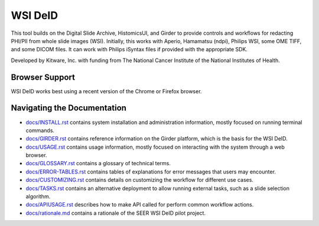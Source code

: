 =======================================
WSI DeID |build-status| |license-badge|
=======================================

This tool builds on the Digital Slide Archive, HistomicsUI, and Girder to provide controls and workflows for redacting PHI/PII from whole slide images (WSI).  Initially, this works with Aperio, Hamamatsu (ndpi), Philips WSI, some OME TIFF, and some DICOM files.  It can work with Philips iSyntax files if provided with the appropriate SDK.

Developed by Kitware, Inc. with funding from The National Cancer Institute of the National Institutes of Health.

.. |build-status| image:: https://circleci.com/gh/DigitalSlideArchive/DSA-WSI-DeID.png?style=shield
    :target: https://circleci.com/gh/DigitalSlideArchive/DSA-WSI-DeID
    :alt: Build Status

.. |license-badge| image:: https://img.shields.io/badge/license-Apache%202-blue.svg
    :target: https://raw.githubusercontent.com/DigitalSlideArchive/DSA-WSI-DeID/master/LICENSE
    :alt: License

Browser Support
===============

WSI DeID works best using a recent version of the Chrome or Firefox browser.

Navigating the Documentation
============================


* `docs/INSTALL.rst <docs/INSTALL.rst>`_ contains system installation and administration information, mostly focused on running terminal commands.
* `docs/GIRDER.rst <docs/GIRDER.rst>`_ contains reference information on the Girder platform, which is the basis for the WSI DeID.
* `docs/USAGE.rst <docs/USAGE.rst>`_ contains usage information, mostly focused on interacting with the system through a web browser.
* `docs/GLOSSARY.rst <docs/GLOSSARY.rst>`_ contains a glossary of technical terms.
* `docs/ERROR-TABLES.rst <docs/ERROR-TABLES.rst>`_ contains tables of explanations for error messages that users may encounter.
* `docs/CUSTOMIZING.rst <docs/CUSTOMIZING.rst>`_ contains details on customizing the workflow for different use cases.
* `docs/TASKS.rst <docs/TASKS.rst>`_ contains an alternative deployment to allow running external tasks, such as a slide selection algorithm.
* `docs/APIUSAGE.rst <docs/APIUSAGE.rst>`_ describes how to make API called for perform common workflow actions.
* `docs/rationale.md <docs/rationale.md>`_ contains a rationale of the SEER WSI DeID pilot project.
